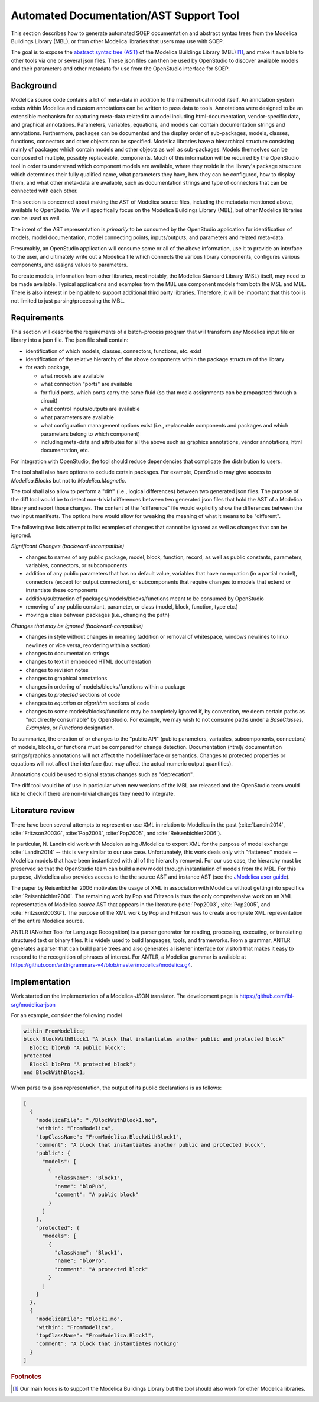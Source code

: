 Automated Documentation/AST Support Tool
~~~~~~~~~~~~~~~~~~~~~~~~~~~~~~~~~~~~~~~~

This section describes how to
generate automated SOEP documentation and abstract syntax trees from
the Modelica Buildings Library (MBL), or from other Modelica libraries that
users may use with SOEP.

The goal is to expose the `abstract
syntax tree (AST) <https://en.wikipedia.org/wiki/Abstract_syntax_tree>`_ of the
Modelica Buildings Library (MBL) [#fn_mbl]_, and make it available
to other tools via one or several json files.
These json files can then be used by OpenStudio to
discover available models and their parameters and other metadata for use
from the OpenStudio interface for SOEP.

Background
""""""""""

Modelica source code contains a lot of meta-data in addition to the
mathematical model itself. An annotation system exists within Modelica and
custom annotations can be written to pass data to tools. Annotations were
designed to be an extensible mechanism for capturing meta-data related to a
model including html-documentation, vendor-specific data, and graphical
annotations. Parameters, variables, equations, and models can contain
documentation strings and annotations. Furthermore, packages can be documented
and the display order of sub-packages, models, classes, functions, connectors
and other objects can be specified. Modelica libraries have a hierarchical
structure consisting mainly of packages which contain models and other objects
as well as sub-packages. Models themselves can be composed of multiple, possibly
replaceable, components. Much of this information will be required by the
OpenStudio tool in order to understand which component models are available,
where they reside in the library's package structure which determines their fully
qualified name, what parameters they have, how they can be configured, how to
display them, and what other meta-data are available, such as documentation
strings and type of connectors that can be connected with each other.

This section is concerned about making the AST of Modelica source files,
including the metadata mentioned above, available to OpenStudio. We
will specifically focus on the Modelica Buildings Library (MBL), but other
Modelica libraries can be used as well.

The intent of the AST representation is *primarily* to be consumed by the
OpenStudio application for identification of models, model documentation, model
connecting points, inputs/outputs, and parameters and related meta-data.

Presumably, an OpenStudio application will consume some or all of the above
information, use it to provide an interface to the user, and ultimately write
out a Modelica file which connects the various library components, configures
various components, and assigns values to parameters.

To create models, information from other libraries, most notably, the Modelica
Standard Library (MSL) itself, may need to be made available. Typical
applications and examples from the MBL use
component models from both the MSL and MBL. There is also interest in being
able to support additional third party libraries.
Therefore, it will be important that this tool is not limited to just
parsing/processing the MBL.

Requirements
""""""""""""

This section will describe the requirements of a batch-process program
that will transform any
Modelica input file or library into a json file. The json file shall contain:

- identification of which models, classes, connectors, functions, etc. exist
- identification of the relative hierarchy of the above components within the
  package structure of the library
- for each package,

  - what models are available
  - what connection "ports" are available
  - for fluid ports, which ports carry the same fluid (so that media assignments can be propagated through a circuit)
  - what control inputs/outputs are available
  - what parameters are available
  - what configuration management options exist (i.e., replaceable components
    and packages and which parameters belong to which component)
  - including meta-data and attributes for all the above such as graphics
    annotations, vendor annotations, html documentation, etc.

For integration with OpenStudio, the tool should reduce dependencies
that complicate the distribution to users.

The tool shall also have options to exclude certain packages. For example,
OpenStudio may give access to `Modelica.Blocks` but not to `Modelica.Magnetic`.

The tool shall also allow to perform a "diff" (i.e., logical
differences) between two generated json files.
The purpose of the diff tool would be to detect non-trivial
differences between two generated json files that hold the AST of a Modelica
library and report those changes. The content of the
"difference" file would explicitly show the differences between the two
input manifests. The options here would allow for tweaking the meaning of what
it means to be "different".

The following two lists attempt to list examples of changes that
cannot be ignored as well as changes that can be ignored.

*Significant Changes (backward-incompatible)*

- changes to names of any public package, model, block, function, record, as well
  as public constants, parameters, variables, connectors, or subcomponents
- addition of any public parameters that has no default value,
  variables that have no equation (in a partial model), connectors (except for output connectors),
  or subcomponents that require changes to models that extend or instantiate these components
- addition/subtraction of packages/models/blocks/functions meant to be consumed
  by OpenStudio
- removing of any public constant, parameter, or class (model, block, function, type etc.)
- moving a class between packages (i.e., changing the path)

*Changes that may be ignored (backward-compatible)*

- changes in style without changes in meaning (addition or removal of
  whitespace, windows newlines to linux newlines or vice versa, reordering
  within a section)
- changes to documentation strings
- changes to text in embedded HTML documentation
- changes to revision notes
- changes to graphical annotations
- changes in ordering of models/blocks/functions within a package
- changes to `protected` sections of code
- changes to `equation` or `algorithm` sections of code
- changes to some models/blocks/functions may be completely ignored if, by
  convention, we deem certain paths as "not directly consumable" by OpenStudio.
  For example, we may wish to not consume paths under a `BaseClasses`,
  `Examples`, or `Functions` designation.

To summarize, the creation of or changes to the "public API" (public
parameters, variables, subcomponents, connectors) of models, blocks, or
functions must be compared for change detection. Documentation (html)/
documentation strings/graphics annotations will not affect the model interface
or semantics. Changes to protected properties or equations will not affect
the interface (but may affect the actual numeric output quantities).

Annotations could be used to signal status changes such as "deprecation".

The diff tool would be of use in particular when new versions of the
MBL are released and the OpenStudio team would like to check if there are
non-trivial changes they need to integrate.


Literature review
"""""""""""""""""

There have been several attempts to represent or use XML in relation to
Modelica in the past (:cite:`Landin2014`, :cite:`Fritzson2003G`,
:cite:`Pop2003`, :cite:`Pop2005`, and :cite:`Reisenbichler2006`).

In particular, N. Landin did work with Modelon using JModelica to export XML for
the purpose of model exchange :cite:`Landin2014` -- this is very similar to our use case.
Unfortunately, this work deals only with "flattened" models -- Modelica models
that have been instantiated with all of the hierarchy removed. For our use
case, the hierarchy must be preserved so that the OpenStudio team can
build a new model through instantiation of models from the MBL.
For this purpose, JModelica also provides access to the the source AST and instance AST
(see the `JModelica user guide
<http://www.jmodelica.org/api-docs/usersguide/JModelicaUsersGuide-1.17.0.pdf>`_).

The paper by Reisenbichler 2006 motivates the usage of XML in association with
Modelica without getting into specifics :cite:`Reisenbichler2006`.
The remaining work by Pop and Fritzson
is thus the only comprehensive work on an XML representation of Modelica
*source* AST that appears in the literature
(:cite:`Pop2003`, :cite:`Pop2005`, and :cite:`Fritzson2003G`).
The purpose of the XML work by Pop
and Fritzson was to create a complete XML representation of the entire Modelica
source.

ANTLR (ANother Tool for Language Recognition)
is a parser generator for reading, processing, executing, or
translating structured text or binary files.
It is widely used to build languages, tools, and frameworks.
From a grammar, ANTLR generates a parser that can build parse trees and
also generates a listener interface (or visitor) that makes it easy
to respond to the recognition of phrases of interest.
For ANTLR, a Modelica grammar is available at
https://github.com/antlr/grammars-v4/blob/master/modelica/modelica.g4.

Implementation
""""""""""""""

Work started on the implementation of a Modelica-JSON translator.
The development page is https://github.com/lbl-srg/modelica-json

For an example, consider the following model

.. code-block:: modelica

   within FromModelica;
   block BlockWithBlock1 "A block that instantiates another public and protected block"
     Block1 bloPub "A public block";
   protected
     Block1 bloPro "A protected block";
   end BlockWithBlock1;

When parse to a json representation, the output of its public declarations is as follows:

.. code-block:: javascript

    [
      {
        "modelicaFile": "./BlockWithBlock1.mo",
        "within": "FromModelica",
        "topClassName": "FromModelica.BlockWithBlock1",
        "comment": "A block that instantiates another public and protected block",
        "public": {
          "models": [
            {
              "className": "Block1",
              "name": "bloPub",
              "comment": "A public block"
            }
          ]
        },
        "protected": {
          "models": [
            {
              "className": "Block1",
              "name": "bloPro",
              "comment": "A protected block"
            }
          ]
        }
      },
      {
        "modelicaFile": "Block1.mo",
        "within": "FromModelica",
        "topClassName": "FromModelica.Block1",
        "comment": "A block that instantiates nothing"
      }
    ]


.. rubric:: Footnotes

.. [#fn_mbl] Our main focus is to support the Modelica Buildings Library but
             the tool should also work for other Modelica libraries.
